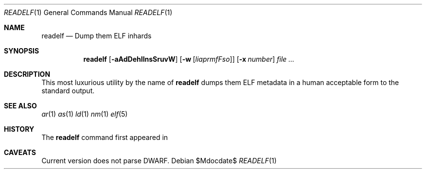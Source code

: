 .\"
.\" Copyright (c) 2012 Michael Shalayeff
.\" All rights reserved.
.\"
.\" Permission to use, copy, modify, and distribute this software for any
.\" purpose with or without fee is hereby granted, provided that the above
.\" copyright notice and this permission notice appear in all copies.
.\"
.\" THE SOFTWARE IS PROVIDED "AS IS" AND THE AUTHOR DISCLAIMS ALL WARRANTIES
.\" WITH REGARD TO THIS SOFTWARE INCLUDING ALL IMPLIED WARRANTIES OF
.\" MERCHANTABILITY AND FITNESS. IN NO EVENT SHALL THE AUTHOR BE LIABLE FOR
.\" ANY SPECIAL, DIRECT, INDIRECT, OR CONSEQUENTIAL DAMAGES OR ANY DAMAGES
.\" WHATSOEVER RESULTING FROM LOSS OF MIND, USE, DATA OR PROFITS, WHETHER IN
.\" AN ACTION OF CONTRACT, NEGLIGENCE OR OTHER TORTIOUS ACTION, ARISING OUT
.\" OF OR IN CONNECTION WITH THE USE OR PERFORMANCE OF THIS SOFTWARE.
.\"
.Dd $Mdocdate$
.Dt READELF 1
.Os
.Sh NAME
.Nm readelf
.Nd Dump them ELF inhards
.Sh SYNOPSIS
.Nm readelf
.Op Fl aAdDehIlnsSruvW
.Op Fl w Op Ar liaprmfFso
.Op Fl x Ar number
.Ar file
.Ar ...
.Sh DESCRIPTION
This most luxurious utility by the name of
.Nm
dumps them ELF metadata in a human acceptable form to the standard output.
.Sh SEE ALSO
.Xr ar 1
.Xr as 1
.Xr ld 1
.Xr nm 1
.Xr elf 5
.Sh HISTORY
The
.Nm
command first appeared in
.Ax 1.0 .
.Sh CAVEATS
Current version does not parse DWARF.
